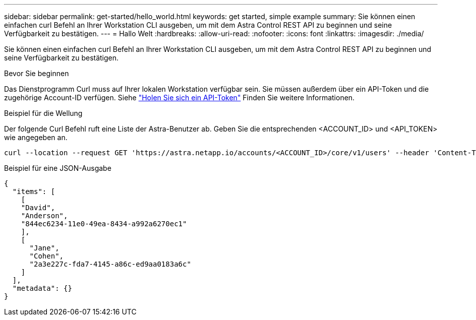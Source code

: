 ---
sidebar: sidebar 
permalink: get-started/hello_world.html 
keywords: get started, simple example 
summary: Sie können einen einfachen curl Befehl an Ihrer Workstation CLI ausgeben, um mit dem Astra Control REST API zu beginnen und seine Verfügbarkeit zu bestätigen. 
---
= Hallo Welt
:hardbreaks:
:allow-uri-read: 
:nofooter: 
:icons: font
:linkattrs: 
:imagesdir: ./media/


[role="lead"]
Sie können einen einfachen curl Befehl an Ihrer Workstation CLI ausgeben, um mit dem Astra Control REST API zu beginnen und seine Verfügbarkeit zu bestätigen.

.Bevor Sie beginnen
Das Dienstprogramm Curl muss auf Ihrer lokalen Workstation verfügbar sein. Sie müssen außerdem über ein API-Token und die zugehörige Account-ID verfügen. Siehe link:get_api_token.html["Holen Sie sich ein API-Token"] Finden Sie weitere Informationen.

.Beispiel für die Wellung
Der folgende Curl Befehl ruft eine Liste der Astra-Benutzer ab. Geben Sie die entsprechenden <ACCOUNT_ID> und <API_TOKEN> wie angegeben an.

[source, curl]
----
curl --location --request GET 'https://astra.netapp.io/accounts/<ACCOUNT_ID>/core/v1/users' --header 'Content-Type: application/json' --header 'Authorization: Bearer <API_TOKEN>'
----
.Beispiel für eine JSON-Ausgabe
[source, json]
----
{
  "items": [
    [
    "David",
    "Anderson",
    "844ec6234-11e0-49ea-8434-a992a6270ec1"
    ],
    [
      "Jane",
      "Cohen",
      "2a3e227c-fda7-4145-a86c-ed9aa0183a6c"
    ]
  ],
  "metadata": {}
}
----